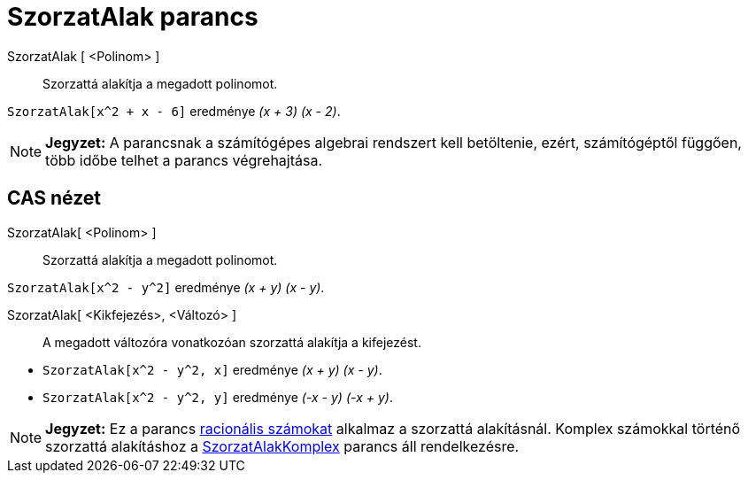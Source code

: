 = SzorzatAlak parancs
:page-en: commands/Factor
ifdef::env-github[:imagesdir: /hu/modules/ROOT/assets/images]

SzorzatAlak [ <Polinom> ]::
  Szorzattá alakítja a megadott polinomot.

[EXAMPLE]
====

`++SzorzatAlak[x^2 + x - 6]++` eredménye _(x + 3) (x - 2)_.

====

[NOTE]
====

*Jegyzet:* A parancsnak a számítógépes algebrai rendszert kell betöltenie, ezért, számítógéptől függően, több időbe
telhet a parancs végrehajtása.

====

== CAS nézet

SzorzatAlak[ <Polinom> ]::
  Szorzattá alakítja a megadott polinomot.

[EXAMPLE]
====

`++SzorzatAlak[x^2 - y^2]++` eredménye _(x + y) (x - y)_.

====

SzorzatAlak[ <Kikfejezés>, <Változó> ]::
  A megadott változóra vonatkozóan szorzattá alakítja a kifejezést.

[EXAMPLE]
====

* `++SzorzatAlak[x^2 - y^2, x]++` eredménye _(x + y) (x - y)_.
* `++SzorzatAlak[x^2 - y^2, y]++` eredménye _(-x - y) (-x + y)_.

====

[NOTE]
====

*Jegyzet:* Ez a parancs http://hu.wikipedia.org/wiki/Racionális_számok[racionális számokat] alkalmaz a szorzattá
alakításnál. Komplex számokkal történő szorzattá alakításhoz a
xref:/commands/SzorzatAlakKomplex.adoc[SzorzatAlakKomplex] parancs áll rendelkezésre.

====

